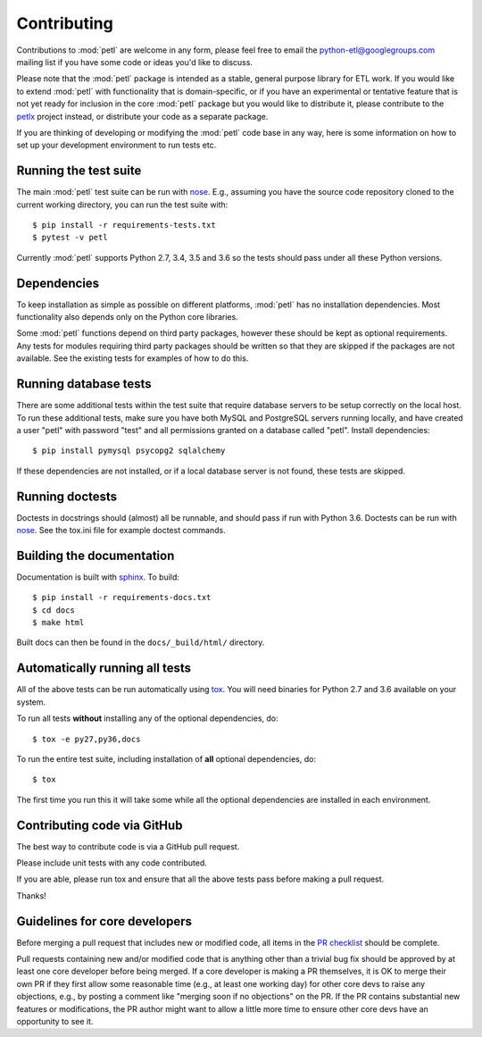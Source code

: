 Contributing
============

Contributions to :mod:`petl` are welcome in any form, please feel free
to email the python-etl@googlegroups.com mailing list if you have some
code or ideas you'd like to discuss.

Please note that the :mod:`petl` package is intended as a stable,
general purpose library for ETL work. If you would like to extend
:mod:`petl` with functionality that is domain-specific, or if you have
an experimental or tentative feature that is not yet ready for
inclusion in the core :mod:`petl` package but you would like to
distribute it, please contribute to the `petlx
<http://petlx.readthedocs.org>`_ project instead, or distribute your
code as a separate package.

If you are thinking of developing or modifying the :mod:`petl` code base in
any way, here is some information on how to set up your development
environment to run tests etc.

Running the test suite
----------------------

The main :mod:`petl` test suite can be run with `nose
<https://nose.readthedocs.org/>`_. E.g., assuming you have the source code
repository cloned to the current working directory, you can run the test
suite with::

    $ pip install -r requirements-tests.txt
    $ pytest -v petl

Currently :mod:`petl` supports Python 2.7, 3.4, 3.5 and 3.6
so the tests should pass under all these Python versions.

Dependencies
------------

To keep installation as simple as possible on different platforms,
:mod:`petl` has no installation dependencies. Most functionality also
depends only on the Python core libraries.

Some :mod:`petl` functions depend on third party packages, however
these should be kept as optional requirements. Any tests for modules
requiring third party packages should be written so that they are
skipped if the packages are not available. See the existing tests for
examples of how to do this.


Running database tests
----------------------

There are some additional tests within the test suite that require
database servers to be setup correctly on the local host. To run these
additional tests, make sure you have both MySQL and PostgreSQL servers
running locally, and have created a user "petl" with password "test"
and all permissions granted on a database called "petl".  Install
dependencies::

    $ pip install pymysql psycopg2 sqlalchemy

If these dependencies are not installed, or if a local database server
is not found, these tests are skipped.

Running doctests
----------------

Doctests in docstrings should (almost) all be runnable, and should
pass if run with Python 3.6. Doctests can be run with `nose
<https://nose.readthedocs.org/>`_. See the tox.ini file for example
doctest commands.

Building the documentation
--------------------------

Documentation is built with `sphinx <http://sphinx-doc.org/>`_. To build::

    $ pip install -r requirements-docs.txt
    $ cd docs
    $ make html

Built docs can then be found in the ``docs/_build/html/`` directory.

Automatically running all tests
-------------------------------

All of the above tests can be run automatically using `tox
<https://tox.readthedocs.org/>`_. You will need binaries for Python
2.7 and 3.6 available on your system.

To run all tests **without** installing any of the optional
dependencies, do::

    $ tox -e py27,py36,docs

To run the entire test suite, including installation of **all**
optional dependencies, do::

    $ tox

The first time you run this it will take some while all the optional
dependencies are installed in each environment.

Contributing code via GitHub
----------------------------

The best way to contribute code is via a GitHub pull request.

Please include unit tests with any code contributed.

If you are able, please run tox and ensure that all the above tests pass
before making a pull request.

Thanks!

Guidelines for core developers
------------------------------

Before merging a pull request that includes new or modified code, all
items in the `PR checklist <https://github.com/petl-developers/petl/blob/master/.github/PULL_REQUEST_TEMPLATE.md>`_
should be complete.

Pull requests containing new and/or modified code that is anything
other than a trivial bug fix should be approved by at least one core
developer before being merged. If a core developer is making a PR
themselves, it is OK to merge their own PR if they first allow some
reasonable time (e.g., at least one working day) for other core devs
to raise any objections, e.g., by posting a comment like "merging soon
if no objections" on the PR. If the PR contains substantial new
features or modifications, the PR author might want to allow a little
more time to ensure other core devs have an opportunity to see it.
